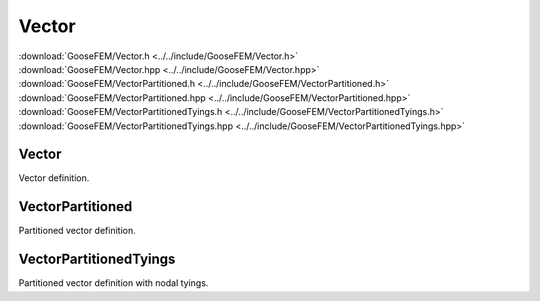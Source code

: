 .. _Vector:

******
Vector
******

| :download:`GooseFEM/Vector.h <../../include/GooseFEM/Vector.h>`
| :download:`GooseFEM/Vector.hpp <../../include/GooseFEM/Vector.hpp>`
| :download:`GooseFEM/VectorPartitioned.h <../../include/GooseFEM/VectorPartitioned.h>`
| :download:`GooseFEM/VectorPartitioned.hpp <../../include/GooseFEM/VectorPartitioned.hpp>`
| :download:`GooseFEM/VectorPartitionedTyings.h <../../include/GooseFEM/VectorPartitionedTyings.h>`
| :download:`GooseFEM/VectorPartitionedTyings.hpp <../../include/GooseFEM/VectorPartitionedTyings.hpp>`

Vector
======

Vector definition.

.. todo::

  Describe

.. todo::

  details/figures/Vector/mesh...

.. todo::

  details/figures/Vector/mesh_dofs-a...

.. todo::

  details/figures/Vector/mesh_dofs-b...

.. todo::

  Complete.

VectorPartitioned
=================

Partitioned vector definition.

.. todo::

  Complete.

VectorPartitionedTyings
=======================

Partitioned vector definition with nodal tyings.

.. todo::

  Complete.
